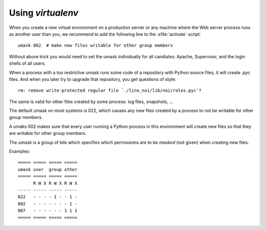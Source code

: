 .. _admin.virtualenv:

==================
Using `virtualenv`
==================

When you create a new virtual environment on a production server or
any machine where the Web server process runs as another user than
you, we recommend to add the following line to the :xfile:`activate`
script::

  umask 002  # make new files writable for other group members

Without above trick you would need to set the umask individually for
all candiates: Apache, Supervisor, and the login shells of all users.

When a process with a too restrictive umask runs some code of a
repository with Python source files, it will create `.pyc` files. And
when you later try to upgrade that repository, you get questions of
style::

  rm: remove write-protected regular file `./lino_noi/lib/noi/roles.pyc'?

The same is valid for other files created by some process: log files,
snapshots, ...

The default umask on most systems is 022, which causes any new files
created by a process to not be writable for other group members.  

A umaks 002 makes sure that every user running a Python process in
this environment will create new files so that they are writable for
other group members.

The `umask` is a group of bits which specifies which permissions are
to be *masked* (not given) when creating new files. 

Examples::

    ===== ===== ===== =====
    umask user  group other
    ===== ===== ===== =====
          R W X R W X R W X
    ----- ----- ----- -----
    022   - - - - 1 - - 1 -
    002   - - - - - - - 1 -
    007   - - - - - - 1 1 1
    ===== ===== ===== =====


